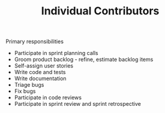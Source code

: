 
#+TITLE: Individual Contributors

Primary responsibilities
- Participate in sprint planning calls
- Groom product backlog - refine, estimate backlog items
- Self-assign user stories
- Write code and tests
- Write documentation
- Triage bugs
- Fix bugs
- Participate in code reviews
- Participate in sprint review and sprint retrospective
